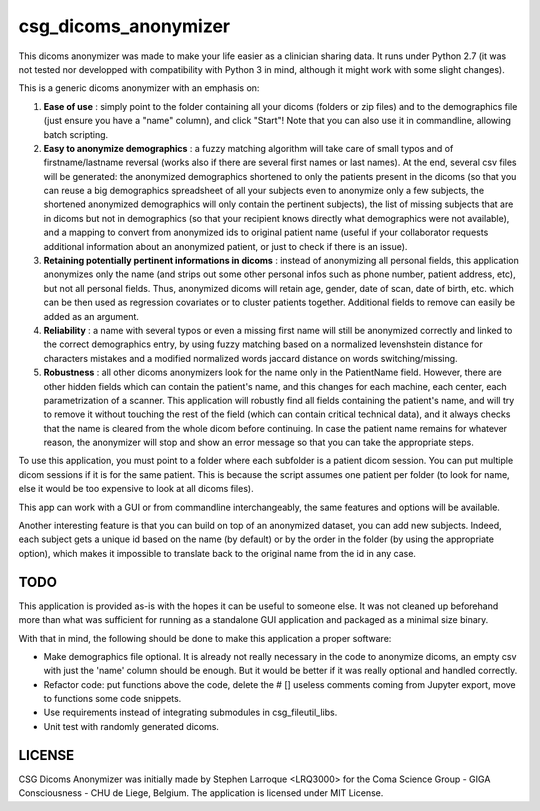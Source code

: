 csg_dicoms_anonymizer
======================

|PyPI-Status| |PyPI-Versions| |LICENCE|

This dicoms anonymizer was made to make your life easier as a clinician sharing data. It runs under Python 2.7 (it was not tested nor developped with compatibility with Python 3 in mind, although it might work with some slight changes).

This is a generic dicoms anonymizer with an emphasis on:

1. **Ease of use** : simply point to the folder containing all your dicoms (folders or zip files) and to the demographics file (just ensure you have a "name" column), and click "Start"! Note that you can also use it in commandline, allowing batch scripting.

2. **Easy to anonymize demographics** : a fuzzy matching algorithm will take care of small typos and of firstname/lastname reversal (works also if there are several first names or last names). At the end, several csv files will be generated: the anonymized demographics shortened to only the patients present in the dicoms (so that you can reuse a big demographics spreadsheet of all your subjects even to anonymize only a few subjects, the shortened anonymized demographics will only contain the pertinent subjects), the list of missing subjects that are in dicoms but not in demographics (so that your recipient knows directly what demographics were not available), and a mapping to convert from anonymized ids to original patient name (useful if your collaborator requests additional information about an anonymized patient, or just to check if there is an issue).

3. **Retaining potentially pertinent informations in dicoms** : instead of anonymizing all personal fields, this application anonymizes only the name (and strips out some other personal infos such as phone number, patient address, etc), but not all personal fields. Thus, anonymized dicoms will retain age, gender, date of scan, date of birth, etc. which can be then used as regression covariates or to cluster patients together. Additional fields to remove can easily be added as an argument.

4. **Reliability** : a name with several typos or even a missing first name will still be anonymized correctly and linked to the correct demographics entry, by using fuzzy matching based on a normalized levenshstein distance for characters mistakes and a modified normalized words jaccard distance on words switching/missing.

5. **Robustness** : all other dicoms anonymizers look for the name only in the PatientName field. However, there are other hidden fields which can contain the patient's name, and this changes for each machine, each center, each parametrization of a scanner. This application will robustly find all fields containing the patient's name, and will try to remove it without touching the rest of the field (which can contain critical technical data), and it always checks that the name is cleared from the whole dicom before continuing. In case the patient name remains for whatever reason, the anonymizer will stop and show an error message so that you can take the appropriate steps.

To use this application, you must point to a folder where each subfolder is a patient dicom session. You can put multiple dicom sessions if it is for the same patient. This is because the script assumes one patient per folder (to look for name, else it would be too expensive to look at all dicoms files).

This app can work with a GUI or from commandline interchangeably, the same features and options will be available.

Another interesting feature is that you can build on top of an anonymized dataset, you can add new subjects. Indeed, each subject gets a unique id based on the name (by default) or by the order in the folder (by using the appropriate option), which makes it impossible to translate back to the original name from the id in any case.

TODO
---------
This application is provided as-is with the hopes it can be useful to someone else. It was not cleaned up beforehand more than what was sufficient for running as a standalone GUI application and packaged as a minimal size binary.

With that in mind, the following should be done to make this application a proper software:

* Make demographics file optional. It is already not really necessary in the code to anonymize dicoms, an empty csv with just the 'name' column should be enough. But it would be better if it was really optional and handled correctly.
* Refactor code: put functions above the code, delete the # [] useless comments coming from Jupyter export, move to functions some code snippets.
* Use requirements instead of integrating submodules in csg_fileutil_libs.
* Unit test with randomly generated dicoms.

LICENSE
-------------
CSG Dicoms Anonymizer was initially made by Stephen Larroque <LRQ3000> for the Coma Science Group - GIGA Consciousness - CHU de Liege, Belgium. The application is licensed under MIT License.


.. |LICENCE| image:: https://img.shields.io/pypi/l/csg_dicoms_anonymizer.svg
   :target: https://raw.githubusercontent.com/lrq3000/csg_dicoms_anonymizer/master/LICENCE
.. |PyPI-Status| image:: https://img.shields.io/pypi/v/csg_dicoms_anonymizer.svg
   :target: https://pypi.python.org/pypi/csg_dicoms_anonymizer
.. |PyPI-Versions| image:: https://img.shields.io/pypi/pyversions/csg_dicoms_anonymizer.svg
   :target: https://pypi.python.org/pypi/csg_dicoms_anonymizer
